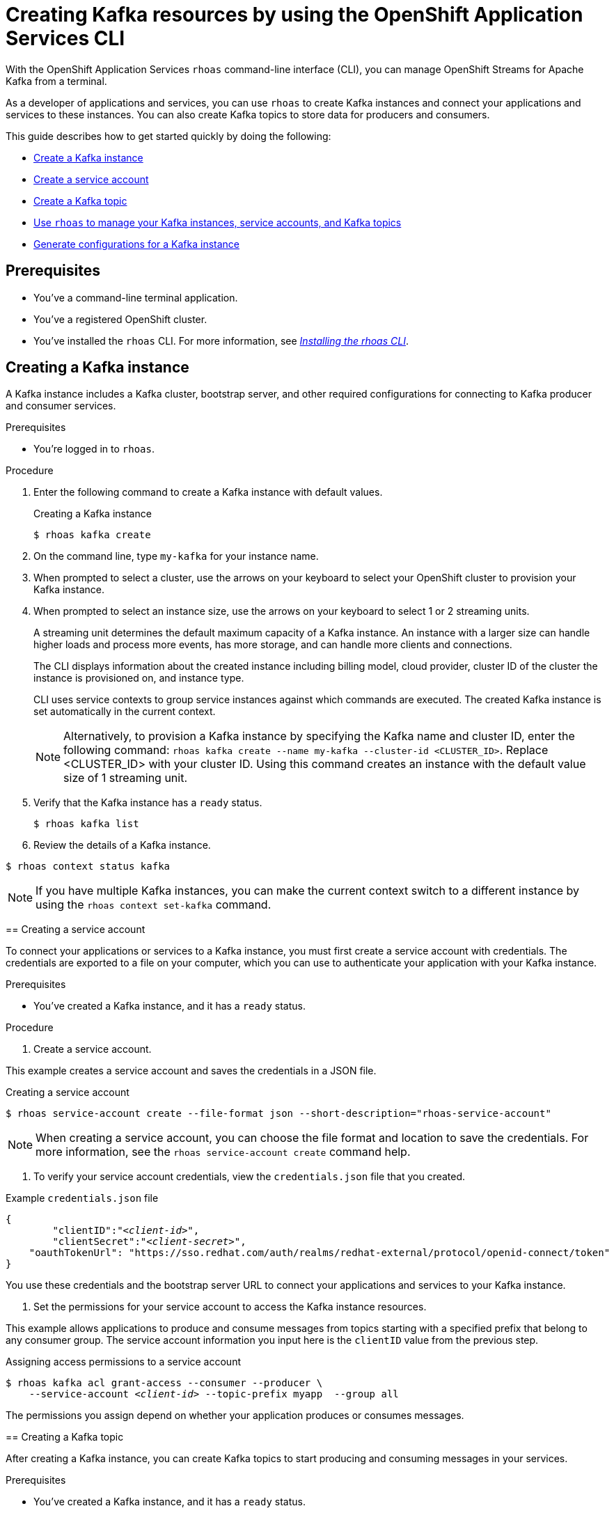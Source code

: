 ////
START GENERATED ATTRIBUTES
WARNING: This content is generated by running npm --prefix .build run generate:attributes
////

//All OpenShift Application Services
:org-name: Application Services
:product-long-rhoas: OpenShift Application Services
:product-rhoas: OpenShift Application Services
:community:
:imagesdir: ./images
:property-file-name: app-services.properties
:samples-git-repo: https://github.com/redhat-developer/app-services-guides
:base-url: https://github.com/redhat-developer/app-services-guides/tree/main/docs/
:sso-token-url: https://sso.redhat.com/auth/realms/redhat-external/protocol/openid-connect/token
:cloud-console-url: https://console.redhat.com/
:service-accounts-url: https://console.redhat.com/application-services/service-accounts
:rh-sso-url: https://sso.redhat.com
:rh-customer-portal: Red Hat Customer Portal

//OpenShift
:openshift: OpenShift
:osd-name: OpenShift Dedicated
:osd-name-short: OpenShift Dedicated
:rosa-name: OpenShift Service on AWS
:rosa-name-short: OpenShift Service on AWS

//OpenShift Application Services CLI
:base-url-cli: https://github.com/redhat-developer/app-services-cli/tree/main/docs/
:command-ref-url-cli: commands
:installation-guide-url-cli: rhoas/rhoas-cli-installation/README.adoc
:service-contexts-url-cli: rhoas/rhoas-service-contexts/README.adoc

//OpenShift Streams for Apache Kafka
:product-long-kafka: OpenShift Streams for Apache Kafka
:product-kafka: Streams for Apache Kafka
:product-version-kafka: 1
:service-url-kafka: https://console.redhat.com/application-services/streams/
:getting-started-url-kafka: kafka/getting-started-kafka/README.adoc
:kafka-bin-scripts-url-kafka: kafka/kafka-bin-scripts-kafka/README.adoc
:kafkacat-url-kafka: kafka/kcat-kafka/README.adoc
:quarkus-url-kafka: kafka/quarkus-kafka/README.adoc
:nodejs-url-kafka: kafka/nodejs-kafka/README.adoc
:getting-started-rhoas-cli-url-kafka: kafka/rhoas-cli-getting-started-kafka/README.adoc
:topic-config-url-kafka: kafka/topic-configuration-kafka/README.adoc
:consumer-config-url-kafka: kafka/consumer-configuration-kafka/README.adoc
:access-mgmt-url-kafka: kafka/access-mgmt-kafka/README.adoc
:metrics-monitoring-url-kafka: kafka/metrics-monitoring-kafka/README.adoc
:service-binding-url-kafka: kafka/service-binding-kafka/README.adoc
:message-browsing-url-kafka: kafka/message-browsing-kafka/README.adoc

//OpenShift Service Registry
:product-long-registry: OpenShift Service Registry
:product-registry: Service Registry
:registry: Service Registry
:product-version-registry: 1
:service-url-registry: https://console.redhat.com/application-services/service-registry/
:getting-started-url-registry: registry/getting-started-registry/README.adoc
:quarkus-url-registry: registry/quarkus-registry/README.adoc
:getting-started-rhoas-cli-url-registry: registry/rhoas-cli-getting-started-registry/README.adoc
:access-mgmt-url-registry: registry/access-mgmt-registry/README.adoc
:content-rules-registry: https://access.redhat.com/documentation/en-us/red_hat_openshift_service_registry/1/guide/9b0fdf14-f0d6-4d7f-8637-3ac9e2069817[Supported Service Registry content and rules]
:service-binding-url-registry: registry/service-binding-registry/README.adoc

//OpenShift Connectors
:connectors: Connectors
:product-long-connectors: OpenShift Connectors
:product-connectors: Connectors
:product-version-connectors: 1
:service-url-connectors: https://console.redhat.com/application-services/connectors
:getting-started-url-connectors: connectors/getting-started-connectors/README.adoc
:getting-started-rhoas-cli-url-connectors: connectors/rhoas-cli-getting-started-connectors/README.adoc
:addon-url-connectors: https://access.redhat.com/documentation/en-us/openshift_connectors/1/guide/15a79de0-8827-4bf1-b445-8e3b3eef7b01


//OpenShift API Designer
:product-long-api-designer: OpenShift API Designer
:product-api-designer: API Designer
:product-version-api-designer: 1
:service-url-api-designer: https://console.redhat.com/application-services/api-designer/
:getting-started-url-api-designer: api-designer/getting-started-api-designer/README.adoc

//OpenShift API Management
:product-long-api-management: OpenShift API Management
:product-api-management: API Management
:product-version-api-management: 1
:service-url-api-management: https://console.redhat.com/application-services/api-management/

////
END GENERATED ATTRIBUTES
////

[id="chap-getting-started-rhoas-cli-kafka"]
= Creating Kafka resources by using the {product-rhoas} CLI
:context: getting-started-rhoas-kafka

[role="_abstract"]
With the {product-long-rhoas} `rhoas` command-line interface (CLI), you can manage OpenShift Streams for Apache Kafka from a terminal.

As a developer of applications and services,
you can use `rhoas` to create Kafka instances and connect your applications and services to these instances.
You can also create Kafka topics to store data for producers and consumers.

This guide describes how to get started quickly by doing the following:

* {base-url}{getting-started-rhoas-cli-url-kafka}#proc-creating-kafka-instance-cli_getting-started-rhoas-kafka[Create a Kafka instance]
* {base-url}{getting-started-rhoas-cli-url-kafka}#proc-creating-service-account-cli_getting-started-rhoas-kafka[Create a service account]
* {base-url}{getting-started-rhoas-cli-url-kafka}#proc-creating-kafka-topic-cli_getting-started-rhoas-kafka[Create a Kafka topic]
* {base-url}{getting-started-rhoas-cli-url-kafka}#proc-commands-managing-kafka_getting-started-rhoas-kafka[Use `rhoas` to manage your Kafka instances, service accounts, and Kafka topics]
* {base-url}{getting-started-rhoas-cli-url-kafka}#proc-generating-kafka-configs-cli_getting-started-rhoas-kafka[Generate configurations for a Kafka instance]

//Additional line break to resolve mod docs generation error

[id="ref-kafka-cli-prereqs_{context}"]
== Prerequisites

[role="_abstract"]
* You've a command-line terminal application.
* You've a registered OpenShift cluster.
* You've installed the `rhoas` CLI. For more information, see {base-url}{installation-guide-url-cli}[_Installing the rhoas CLI_^].

//Additional line break to resolve mod docs generation error

[id="proc-creating-kafka-instance-cli_{context}"]
== Creating a Kafka instance

[role="_abstract"]
A Kafka instance includes a Kafka cluster, bootstrap server, and other required configurations for connecting to Kafka producer and consumer services.

.Prerequisites

* You're logged in to `rhoas`.

.Procedure

. Enter the following command to create a Kafka instance with default values.
+
--
.Creating a Kafka instance
[source,shell]
----
$ rhoas kafka create
----
--

. On the command line, type `my-kafka` for your instance name.
. When prompted to select a cluster, use the arrows on your keyboard to select your OpenShift cluster to provision your Kafka instance.
. When prompted to select an instance size, use the arrows on your keyboard to select 1 or 2 streaming units. 
+
--
A streaming unit determines the default maximum capacity of a Kafka instance. An instance with a larger size can handle higher loads and process more events, has more storage, and can handle more clients and connections.

The CLI displays information about the created instance including billing model, cloud provider, cluster ID of the cluster the instance is provisioned on, and instance type.

CLI uses service contexts to group service instances against which commands are executed.
The created Kafka instance is set automatically in the current context.

[NOTE]
====
Alternatively, to provision a Kafka instance by specifying the Kafka name and cluster ID, enter the following command: `rhoas kafka create --name my-kafka --cluster-id <CLUSTER_ID>`. Replace <CLUSTER_ID> with your cluster ID. Using this command creates an instance with the default value size of 1 streaming unit.
====
--
. Verify that the Kafka instance has a `ready` status.
+
--
[source,shell]
----
$ rhoas kafka list
----
--

. Review the details of a Kafka instance.
[source,shell]
----
$ rhoas context status kafka
----
[NOTE]
====
If you have multiple Kafka instances,
you can make the current context switch to a different instance by using the `rhoas context set-kafka` command.
====
--

[id="proc-creating-service-account-cli_{context}"]
== Creating a service account

[role="_abstract"]
To connect your applications or services to a Kafka instance, you must first create a service account with credentials.
The credentials are exported to a file on your computer,
which you can use to authenticate your application with your Kafka instance.

.Prerequisites

* You've created a Kafka instance, and it has a `ready` status.

.Procedure

. Create a service account.
+
--
This example creates a service account and saves the credentials in a JSON file.

.Creating a service account
[source,shell]
----
$ rhoas service-account create --file-format json --short-description="rhoas-service-account"
----

[NOTE]
====
When creating a service account, you can choose the file format and location to save the credentials.
For more information, see the `rhoas service-account create` command help.
====
--

. To verify your service account credentials,
view the `credentials.json` file that you created.
+
--
.Example `credentials.json` file
[source,json,subs="+attributes,+quotes"]
----
{
	"clientID":"_<client-id>_",
	"clientSecret":"_<client-secret>_",
    "oauthTokenUrl": "{sso-token-url}"
}
----
You use these credentials and the bootstrap server URL to connect your applications and services to your Kafka instance.
--

. Set the permissions for your service account to access the Kafka instance resources.
+
--
This example allows applications to produce and consume messages from topics starting with a specified prefix that belong to any consumer group. The service account information you input here is the `clientID` value from the previous step.

.Assigning access permissions to a service account
[source,shell,subs="+quotes"]
----
$ rhoas kafka acl grant-access --consumer --producer \
    --service-account _<client-id>_ --topic-prefix myapp  --group all
----

The permissions you assign depend on whether your application produces or consumes messages.
--

[id="proc-creating-kafka-topic-cli_{context}"]
== Creating a Kafka topic

[role="_abstract"]
After creating a Kafka instance, you can create Kafka topics to start producing and consuming messages in your services.

.Prerequisites

* You've created a Kafka instance, and it has a `ready` status.

[NOTE]
====
You can use `rhoas kafka list` and `rhoas context set-kafka` to switch to a specific Kafka instance.

.List Kafka instances
[source,shell]
----
$ rhoas kafka list
----
.Selecting a Kafka instance to use
[source,shell]
----
$ rhoas context set-kafka --name my-kafka
----
====

.Procedure

. Create a Kafka topic with default values.
+
--
This example creates the `my-topic` Kafka topic.

.Creating a Kafka topic with default values
[source,shell]
----
$ rhoas kafka topic create --name my-topic
----

[NOTE]
====
If you do not want to use the default values,
you can specify the number of partitions (`--partitions`) and message retention time (`--retention-ms`).
For more information, use the command help `rhoas kafka topic create -h`.
====
--

. If necessary, you can edit or delete the topic by using the `rhoas kafka topic update` and `rhoas kafka topic delete` commands.

[id="proc-generating-kafka-configs-cli_{context}"]
== Generating configurations for a Kafka instance

[role="_abstract"]
After creating a Kafka instance, you can generate a configuration file that your applications can use to connect to your Kafka instance.

.Prerequisites

* You've created a Kafka instance, and it has a `ready` status.
* The Kafka instance is set in the current context.
* Your user account and org have quota for creating service accounts.

.Procedure

* Generate a configuration file for the current service context.
+
--
This example generates a JSON file with configurations for the Kafka instance you created.

.Generating a configuration file
[source,shell]
----
$ rhoas generate-config --type json
----
--

[id="proc-commands-managing-kafka_{context}"]
== Commands for managing Kafka

[role="_abstract"]
For more information about the `rhoas` commands you can use to manage your Kafka instance,
use the following command help:

* `rhoas kafka -h` for Kafka instances
* `rhoas service-account -h` for service accounts
* `rhoas kafka acl -h` for access management
* `rhoas kafka topic -h` for Kafka topics

[role="_additional-resources"]
.Additional resources
* {base-url-cli}{command-ref-url-cli}[_CLI command reference (rhoas)_^]
